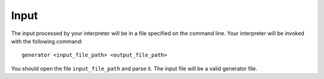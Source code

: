 Input
=====

The input processed by your interpreter will be in a file specified on
the command line. Your interpreter will be invoked with the following
command:

::

     generator <input_file_path> <output_file_path>

You should open the file ``input_file_path`` and parse it. The input
file will be a valid generator file.

